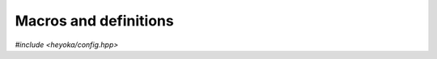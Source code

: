Macros and definitions
======================

*#include <heyoka/config.hpp>*

.. c:macro:: HEYOKA_VERSION_STRING

   This definition expands to a string literal containing the full version of the heyoka library
   (e.g., for version 1.2.3 this macro expands to ``"1.2.3"``).

.. c:macro:: HEYOKA_VERSION_MAJOR

   This definition expands to an integral literal corresponding to heyoka's major version number (e.g.,
   for version 1.2.3, this macro expands to ``1``).

.. c:macro:: HEYOKA_VERSION_MINOR

   This definition expands to an integral literal corresponding to heyoka's minor version number (e.g.,
   for version 1.2.3, this macro expands to ``2``).

.. c:macro:: HEYOKA_VERSION_PATCH

   This definition expands to an integral literal corresponding to heyoka's patch version number (e.g.,
   for version 1.2.3, this macro expands to ``3``).

.. c:macro:: HEYOKA_WITH_MPPP

   This name is defined if heyoka was built with support for the mp++ library (see the :ref:`installation instructions <installation>`).

.. c:macro:: HEYOKA_WITH_REAL128
             HEYOKA_WITH_REAL

    These names are defined if heyoka was built with support for, respectively, the :cpp:class:`~mppp::real128` and :cpp:class:`~mppp::real` classes from
    the mp++ library (see the :ref:`installation instructions <installation>`).

.. c:macro:: HEYOKA_WITH_SLEEF

   This name is defined if heyoka was built with support for the SLEEF library (see the :ref:`installation instructions <installation>`).
